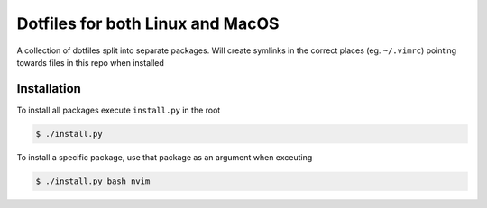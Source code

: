 Dotfiles for both Linux and MacOS
=================================

A collection of dotfiles split into separate packages. Will create symlinks in the correct places (eg. ``~/.vimrc``) pointing towards files in this repo when installed

.. Requirements
.. ------------
.. 
.. Bash for MacOS requires that Homebrew is installed


Installation
------------

To install all packages execute ``install.py`` in the root

.. code-block::

   $ ./install.py

To install a specific package, use that package as an argument when exceuting

.. code-block::

   $ ./install.py bash nvim


